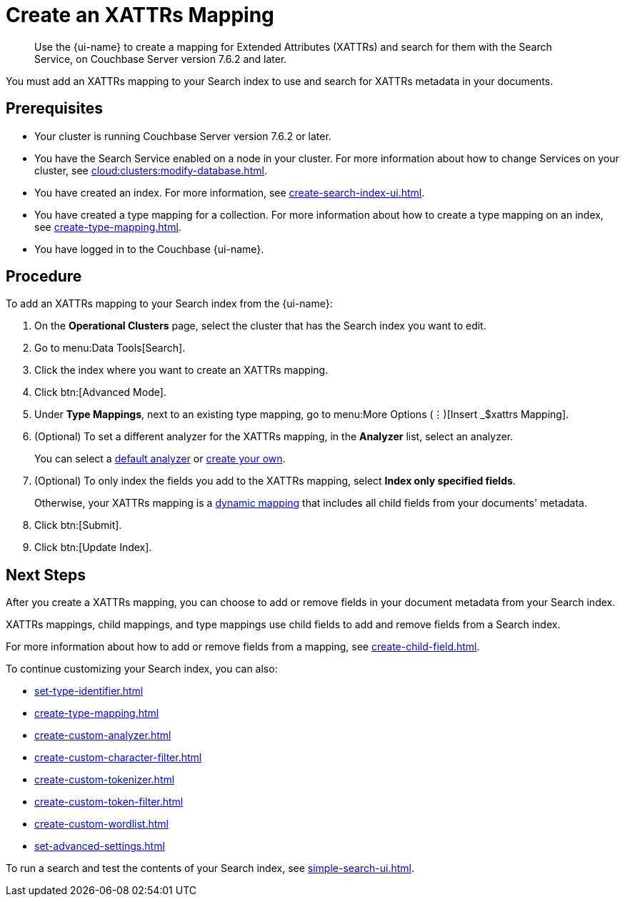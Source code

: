 = Create an XATTRs Mapping
:page-topic-type: guide
:page-ui-name: {ui-name}
:page-product-name: {product-name}
:description: Use the {page-ui-name} to create a mapping for Extended Attributes (XATTRs) and search for them with the Search Service, on Couchbase Server version 7.6.2 and later.

[abstract]
{description}

You must add an XATTRs mapping to your Search index to use and search for XATTRs metadata in your documents. 

== Prerequisites

* Your cluster is running Couchbase Server version 7.6.2 or later.

* You have the Search Service enabled on a node in your cluster.
For more information about how to change Services on your cluster, see xref:cloud:clusters:modify-database.adoc[].

* You have created an index.
For more information, see xref:create-search-index-ui.adoc[].

* You have created a type mapping for a collection. 
For more information about how to create a type mapping on an index, see xref:create-type-mapping.adoc[].

* You have logged in to the Couchbase {page-ui-name}. 


== Procedure

To add an XATTRs mapping to your Search index from the {page-ui-name}:

. On the *Operational Clusters* page, select the cluster that has the Search index you want to edit. 
. Go to menu:Data Tools[Search].
. Click the index where you want to create an XATTRs mapping.
. Click btn:[Advanced Mode].
. Under *Type Mappings*, next to an existing type mapping, go to menu:More Options (&vellip;)[Insert _$xattrs Mapping].
. (Optional) To set a different analyzer for the XATTRs mapping, in the *Analyzer* list, select an analyzer.
+
You can select a xref:default-analyzers-reference.adoc[default analyzer] or xref:create-custom-analyzer.adoc[create your own].
. (Optional) To only index the fields you add to the XATTRs mapping, select *Index only specified fields*.
+
Otherwise, your XATTRs mapping is a xref:customize-index.adoc#type-mappings[dynamic mapping] that includes all child fields from your documents' metadata.  
. Click btn:[Submit]. 
. Click btn:[Update Index].

== Next Steps

After you create a XATTRs mapping, you can choose to add or remove fields in your document metadata from your Search index. 

XATTRs mappings, child mappings, and type mappings use child fields to add and remove fields from a Search index. 

For more information about how to add or remove fields from a mapping, see xref:create-child-field.adoc[].

To continue customizing your Search index, you can also:

* xref:set-type-identifier.adoc[]
* xref:create-type-mapping.adoc[]
* xref:create-custom-analyzer.adoc[]
* xref:create-custom-character-filter.adoc[]
* xref:create-custom-tokenizer.adoc[]
* xref:create-custom-token-filter.adoc[]
* xref:create-custom-wordlist.adoc[]
* xref:set-advanced-settings.adoc[]

To run a search and test the contents of your Search index, see xref:simple-search-ui.adoc[].